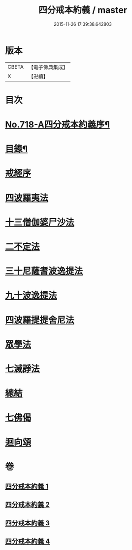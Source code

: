 #+TITLE: 四分戒本約義 / master
#+DATE: 2015-11-26 17:39:38.642803
* 版本
 |     CBETA|【電子佛典集成】|
 |         X|【卍續】    |

* 目次
* [[file:KR6k0150_001.txt::001-0305a1][No.718-A四分戒本約義序¶]]
* [[file:KR6k0150_001.txt::0305b4][目錄¶]]
* [[file:KR6k0150_001.txt::0305c3][戒經序]]
* [[file:KR6k0150_001.txt::0307a21][四波羅夷法]]
* [[file:KR6k0150_001.txt::0308c4][十三僧伽婆尸沙法]]
* [[file:KR6k0150_001.txt::0312a4][二不定法]]
* [[file:KR6k0150_002.txt::002-0312b12][三十尼薩耆波逸提法]]
* [[file:KR6k0150_002.txt::0317b10][九十波逸提法]]
* [[file:KR6k0150_003.txt::0331a6][四波羅提提舍尼法]]
* [[file:KR6k0150_004.txt::004-0332a3][眾學法]]
* [[file:KR6k0150_004.txt::0336a8][七滅諍法]]
* [[file:KR6k0150_004.txt::0337b5][總結]]
* [[file:KR6k0150_004.txt::0337b18][七佛偈]]
* [[file:KR6k0150_004.txt::0339c15][迴向頌]]
* 卷
** [[file:KR6k0150_001.txt][四分戒本約義 1]]
** [[file:KR6k0150_002.txt][四分戒本約義 2]]
** [[file:KR6k0150_003.txt][四分戒本約義 3]]
** [[file:KR6k0150_004.txt][四分戒本約義 4]]
